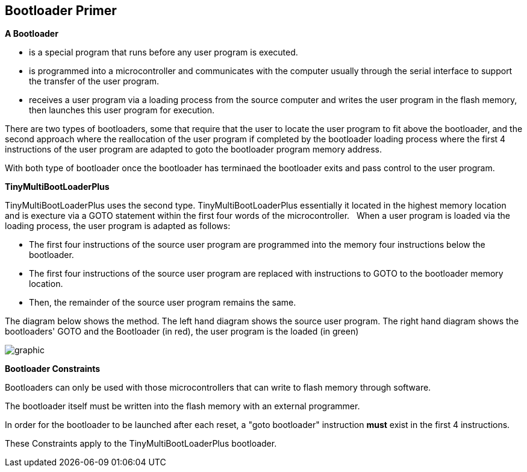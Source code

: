 == Bootloader Primer

*A Bootloader*

- is a special program that runs before any user program is executed.
- is programmed into a microcontroller and communicates with the computer usually through the serial interface to support the transfer of the user program.
- receives a user program via a loading process from the source computer and writes the user program in the flash memory, then launches this user program for execution.


There are two types of bootloaders, some that require that the user to locate the user program to fit above the bootloader, and
the second approach where the reallocation of the user program if completed by the bootloader loading process where the first 4 instructions of the user program are adapted to goto the bootloader program memory address.

With both type of bootloader once the bootloader has terminaed the bootloader exits and pass control to the user program.

*TinyMultiBootLoaderPlus*

TinyMultiBootLoaderPlus uses the second type.  TinyMultiBootLoaderPlus essentially it located in the highest memory location and is execture via a GOTO statement within the first four words of the microcontroller.&#160;&#160;
When a user program is loaded via the loading process, the user program is adapted as follows:

- The first four instructions of the source user program are programmed into the memory four instructions below the bootloader.
- The first four instructions of the source user program are replaced with instructions to GOTO to the bootloader memory location.
- Then, the remainder of the source user program remains the same.

The diagram below shows the method.
The left hand diagram shows the source user program.
The right hand diagram shows the bootloaders' GOTO and the Bootloader (in red), the user program is the loaded (in green)

image::bootloader.png[graphic,align="center"]

*Bootloader Constraints*

Bootloaders can only be used with those microcontrollers that can write to flash memory through software.

The bootloader itself must be written into the flash memory with an external programmer.

In order for the bootloader to be launched after each reset, a "goto bootloader" instruction *must* exist in the first 4 instructions.

These Constraints apply to the TinyMultiBootLoaderPlus bootloader.
